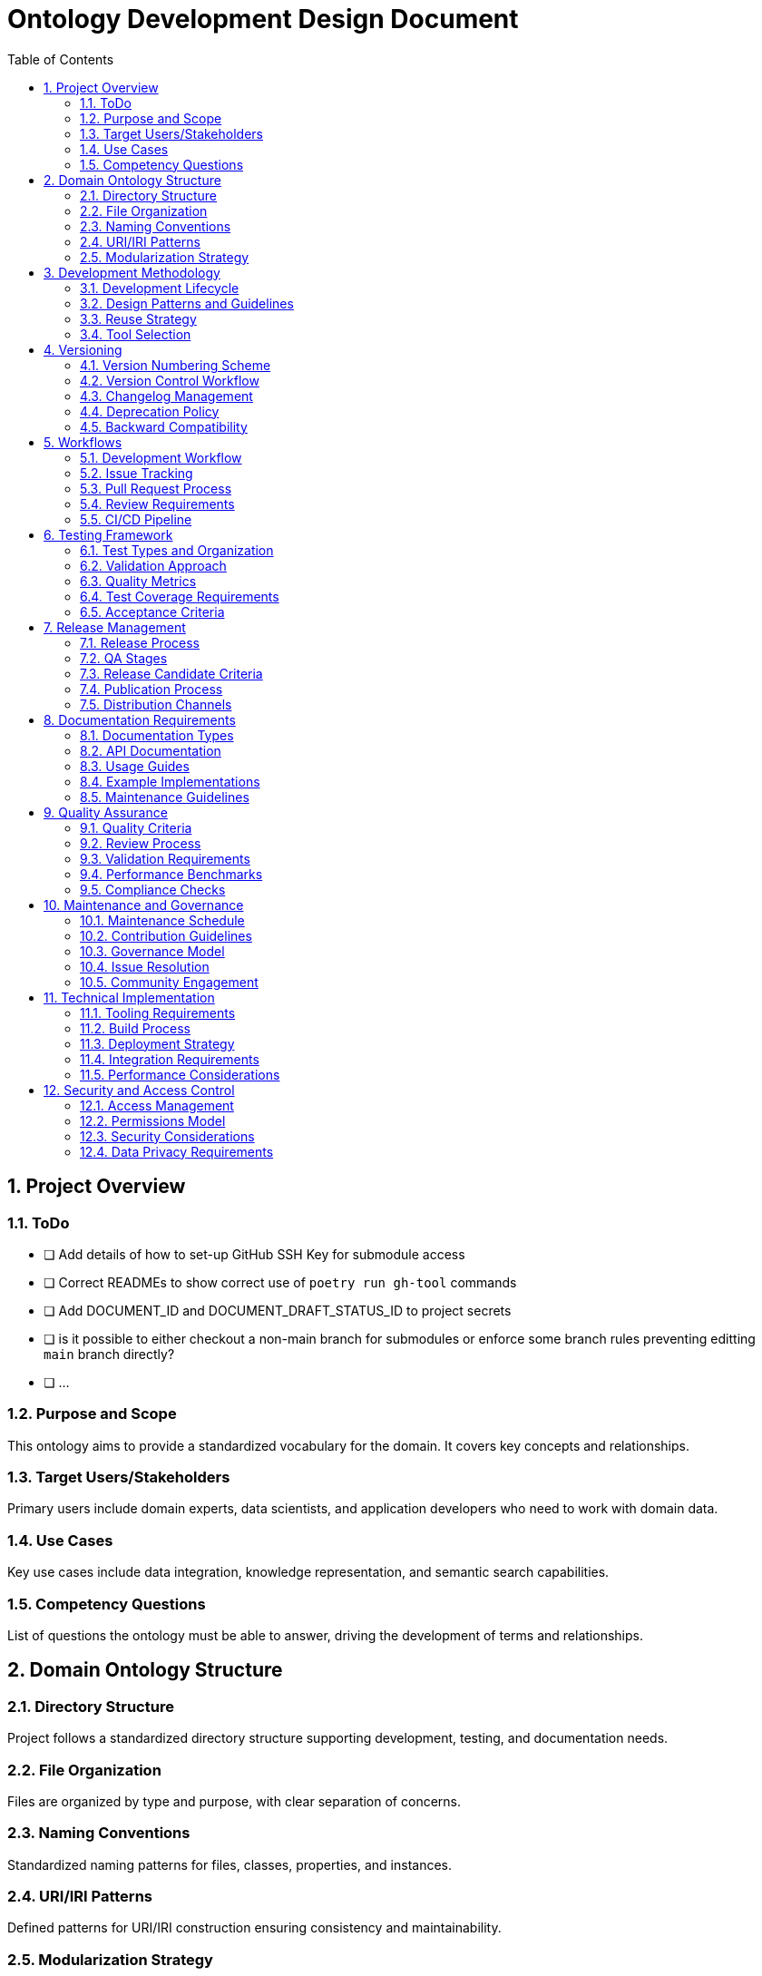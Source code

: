 = Ontology Development Design Document
:toc: left
:toclevels: 3
:sectnums:

== Project Overview

=== ToDo

  - [ ] Add details of how to set-up GitHub SSH Key for submodule access
  - [ ] Correct READMEs to show correct use of `poetry run gh-tool` commands
  - [ ] Add DOCUMENT_ID and DOCUMENT_DRAFT_STATUS_ID to project secrets
  - [ ] is it possible to either checkout a non-main branch for submodules or enforce some branch rules preventing editting `main` branch directly?
  - [ ] ...

=== Purpose and Scope
This ontology aims to provide a standardized vocabulary for the domain. It covers key concepts and relationships.

=== Target Users/Stakeholders
Primary users include domain experts, data scientists, and application developers who need to work with domain data.

=== Use Cases
Key use cases include data integration, knowledge representation, and semantic search capabilities.

=== Competency Questions
List of questions the ontology must be able to answer, driving the development of terms and relationships.

== Domain Ontology Structure

=== Directory Structure
Project follows a standardized directory structure supporting development, testing, and documentation needs.

=== File Organization
Files are organized by type and purpose, with clear separation of concerns.

=== Naming Conventions
Standardized naming patterns for files, classes, properties, and instances.

=== URI/IRI Patterns
Defined patterns for URI/IRI construction ensuring consistency and maintainability.

=== Modularization Strategy
Approach to breaking down the ontology into manageable, maintainable modules.

== Development Methodology

=== Development Lifecycle
Iterative development process with defined stages from conception to deployment.

=== Design Patterns and Guidelines
Standard patterns and best practices for ontology development.

=== Reuse Strategy
Strategy for incorporating existing ontologies and managing dependencies.

=== Tool Selection
Selected tools and technologies for development, testing, and deployment.

== Versioning

=== Version Numbering Scheme
Semantic versioning approach adapted for ontology development.

=== Version Control Workflow
Git-based workflow for managing changes and versions.

=== Changelog Management
Process for maintaining and updating change history.

=== Deprecation Policy
Guidelines for deprecating and removing terms.

=== Backward Compatibility
Requirements and guidelines for maintaining compatibility across versions.

== Workflows

=== Development Workflow
Step-by-step process for making and reviewing changes.

=== Issue Tracking
Process for managing bugs, features, and improvements.

=== Pull Request Process
Guidelines for submitting and reviewing changes.

=== Review Requirements
Criteria and process for code review and approval.

=== CI/CD Pipeline
Automated testing and deployment pipeline configuration.

== Testing Framework

=== Test Types and Organization
Different types of tests and their organization within the project.

=== Validation Approach
Methods for validating ontology consistency and correctness.

=== Quality Metrics
Defined metrics for measuring ontology quality.

=== Test Coverage Requirements
Required coverage levels for different types of tests.

=== Acceptance Criteria
Criteria for accepting new changes into the ontology.

== Release Management

=== Release Process
Step-by-step process for creating and publishing releases.

=== QA Stages
Quality assurance stages and requirements.

=== Release Candidate Criteria
Requirements for promoting changes to release candidate status.

=== Publication Process
Process for publishing new versions of the ontology.

=== Distribution Channels
Methods and platforms for distributing the ontology.

== Documentation Requirements

=== Documentation Types
Different types of documentation required for the project.

=== API Documentation
Documentation requirements for programmatic interfaces.

=== Usage Guides
Guidelines for creating user documentation.

=== Example Implementations
Requirements for providing usage examples.

=== Maintenance Guidelines
Guidelines for maintaining and updating documentation.

== Quality Assurance

=== Quality Criteria
Defined criteria for measuring ontology quality.

=== Review Process
Process for reviewing and ensuring quality.

=== Validation Requirements
Required validation checks and processes.

=== Performance Benchmarks
Performance requirements and testing approach.

=== Compliance Checks
Checks for ensuring compliance with standards and requirements.

== Maintenance and Governance

=== Maintenance Schedule
Regular maintenance activities and schedule.

=== Contribution Guidelines
Guidelines for contributing to the ontology.

=== Governance Model
Structure and process for project governance.

=== Issue Resolution
Process for resolving conflicts and issues.

=== Community Engagement
Approach to engaging with the user community.

== Technical Implementation

=== Tooling Requirements
Required tools and technologies.

=== Build Process
Process for building and packaging the ontology.

=== Deployment Strategy
Strategy for deploying new versions.

=== Integration Requirements
Requirements for integrating with other systems.

=== Performance Considerations
Performance requirements and optimization strategies.

== Security and Access Control

=== Access Management
Managing access to ontology resources.

=== Permissions Model
Roles and permissions for different users.

=== Security Considerations
Security requirements and measures.

=== Data Privacy Requirements
Requirements for handling sensitive data.
